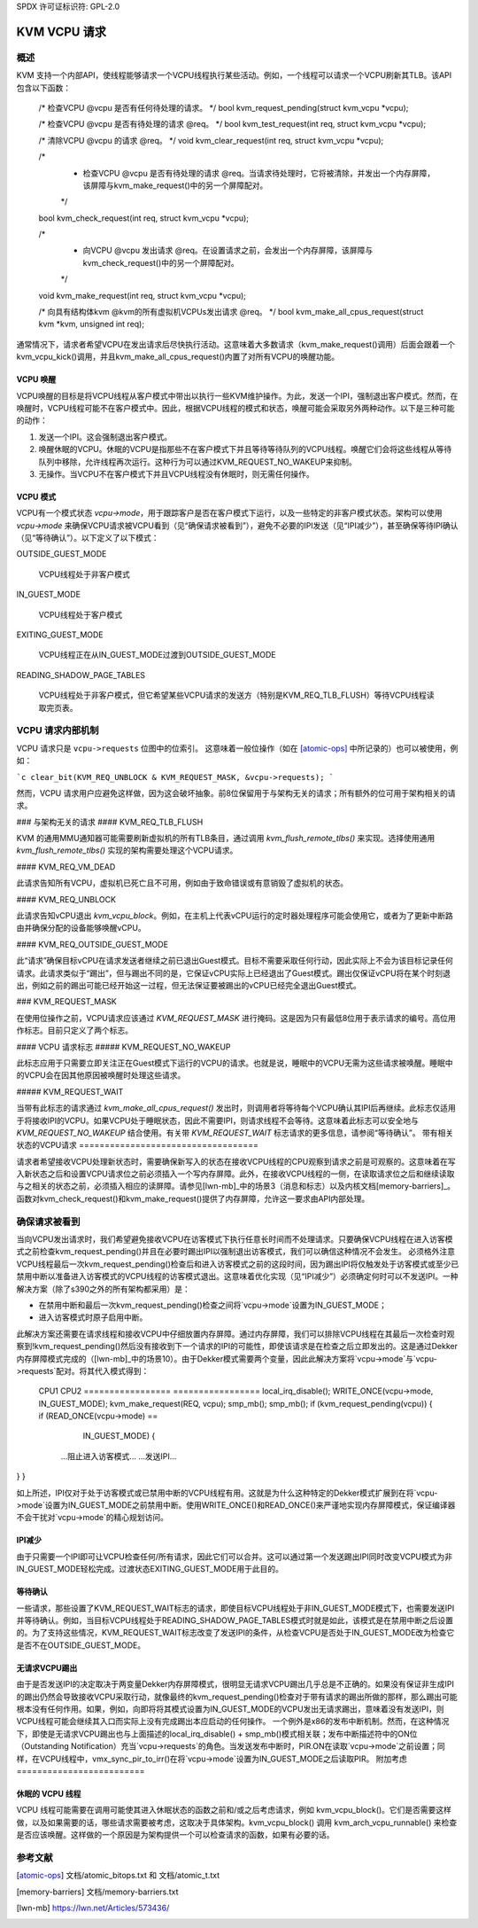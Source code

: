SPDX 许可证标识符: GPL-2.0

=================
KVM VCPU 请求
=================

概述
========

KVM 支持一个内部API，使线程能够请求一个VCPU线程执行某些活动。例如，一个线程可以请求一个VCPU刷新其TLB。该API包含以下函数：

  /* 检查VCPU @vcpu 是否有任何待处理的请求。 */
  bool kvm_request_pending(struct kvm_vcpu *vcpu);

  /* 检查VCPU @vcpu 是否有待处理的请求 @req。 */
  bool kvm_test_request(int req, struct kvm_vcpu *vcpu);

  /* 清除VCPU @vcpu 的请求 @req。 */
  void kvm_clear_request(int req, struct kvm_vcpu *vcpu);

  /*
   * 检查VCPU @vcpu 是否有待处理的请求 @req。当请求待处理时，它将被清除，并发出一个内存屏障，该屏障与kvm_make_request()中的另一个屏障配对。
   */
  bool kvm_check_request(int req, struct kvm_vcpu *vcpu);

  /*
   * 向VCPU @vcpu 发出请求 @req。在设置请求之前，会发出一个内存屏障，该屏障与kvm_check_request()中的另一个屏障配对。
   */
  void kvm_make_request(int req, struct kvm_vcpu *vcpu);

  /* 向具有结构体kvm @kvm的所有虚拟机VCPUs发出请求 @req。 */
  bool kvm_make_all_cpus_request(struct kvm *kvm, unsigned int req);

通常情况下，请求者希望VCPU在发出请求后尽快执行活动。这意味着大多数请求（kvm_make_request()调用）后面会跟着一个kvm_vcpu_kick()调用，并且kvm_make_all_cpus_request()内置了对所有VCPU的唤醒功能。

VCPU 唤醒
----------

VCPU唤醒的目标是将VCPU线程从客户模式中带出以执行一些KVM维护操作。为此，发送一个IPI，强制退出客户模式。然而，在唤醒时，VCPU线程可能不在客户模式中。因此，根据VCPU线程的模式和状态，唤醒可能会采取另外两种动作。以下是三种可能的动作：

1) 发送一个IPI。这会强制退出客户模式。
2) 唤醒休眠的VCPU。休眠的VCPU是指那些不在客户模式下并且等待等待队列的VCPU线程。唤醒它们会将这些线程从等待队列中移除，允许线程再次运行。这种行为可以通过KVM_REQUEST_NO_WAKEUP来抑制。
3) 无操作。当VCPU不在客户模式下并且VCPU线程没有休眠时，则无需任何操作。

VCPU 模式
---------

VCPU有一个模式状态 `vcpu->mode`，用于跟踪客户是否在客户模式下运行，以及一些特定的非客户模式状态。架构可以使用 `vcpu->mode` 来确保VCPU请求被VCPU看到（见“确保请求被看到”），避免不必要的IPI发送（见“IPI减少”），甚至确保等待IPI确认（见“等待确认”）。以下定义了以下模式：

OUTSIDE_GUEST_MODE

  VCPU线程处于非客户模式
IN_GUEST_MODE

  VCPU线程处于客户模式
EXITING_GUEST_MODE

  VCPU线程正在从IN_GUEST_MODE过渡到OUTSIDE_GUEST_MODE
READING_SHADOW_PAGE_TABLES

  VCPU线程处于非客户模式，但它希望某些VCPU请求的发送方（特别是KVM_REQ_TLB_FLUSH）等待VCPU线程读取完页表。
VCPU 请求内部机制
======================

VCPU 请求只是 ``vcpu->requests`` 位图中的位索引。
这意味着一般位操作（如在 [atomic-ops]_ 中所记录的）也可以被使用，例如：

```c
clear_bit(KVM_REQ_UNBLOCK & KVM_REQUEST_MASK, &vcpu->requests);
```

然而，VCPU 请求用户应避免这样做，因为这会破坏抽象。前8位保留用于与架构无关的请求；所有额外的位可用于架构相关的请求。

### 与架构无关的请求
#### KVM_REQ_TLB_FLUSH

KVM 的通用MMU通知器可能需要刷新虚拟机的所有TLB条目，通过调用 `kvm_flush_remote_tlbs()` 来实现。选择使用通用 `kvm_flush_remote_tlbs()` 实现的架构需要处理这个VCPU请求。

#### KVM_REQ_VM_DEAD

此请求告知所有VCPU，虚拟机已死亡且不可用，例如由于致命错误或有意销毁了虚拟机的状态。

#### KVM_REQ_UNBLOCK

此请求告知vCPU退出 `kvm_vcpu_block`。例如，在主机上代表vCPU运行的定时器处理程序可能会使用它，或者为了更新中断路由并确保分配的设备能够唤醒vCPU。

#### KVM_REQ_OUTSIDE_GUEST_MODE

此“请求”确保目标vCPU在请求发送者继续之前已退出Guest模式。目标不需要采取任何行动，因此实际上不会为该目标记录任何请求。此请求类似于“踢出”，但与踢出不同的是，它保证vCPU实际上已经退出了Guest模式。踢出仅保证vCPU将在某个时刻退出，例如之前的踢出可能已经开始这一过程，但无法保证要被踢出的vCPU已经完全退出Guest模式。

### KVM_REQUEST_MASK

在使用位操作之前，VCPU请求应该通过 `KVM_REQUEST_MASK` 进行掩码。这是因为只有最低8位用于表示请求的编号。高位用作标志。目前只定义了两个标志。

#### VCPU 请求标志
##### KVM_REQUEST_NO_WAKEUP

此标志应用于只需要立即关注正在Guest模式下运行的VCPU的请求。也就是说，睡眠中的VCPU无需为这些请求被唤醒。睡眠中的VCPU会在因其他原因被唤醒时处理这些请求。

##### KVM_REQUEST_WAIT

当带有此标志的请求通过 `kvm_make_all_cpus_request()` 发出时，则调用者将等待每个VCPU确认其IPI后再继续。此标志仅适用于将接收IPI的VCPU。如果VCPU处于睡眠状态，因此不需要IPI，则请求线程不会等待。这意味着此标志可以安全地与 `KVM_REQUEST_NO_WAKEUP` 结合使用。有关带 `KVM_REQUEST_WAIT` 标志请求的更多信息，请参阅“等待确认”。
带有相关状态的VCPU请求
===================================

请求者希望接收VCPU处理新状态时，需要确保新写入的状态在接收VCPU线程的CPU观察到请求之前是可观察的。这意味着在写入新状态之后和设置VCPU请求位之前必须插入一个写内存屏障。此外，在接收VCPU线程的一侧，在读取请求位之后和继续读取与之相关的状态之前，必须插入相应的读屏障。请参见[lwn-mb]_中的场景3（消息和标志）以及内核文档[memory-barriers]_。
函数对kvm_check_request()和kvm_make_request()提供了内存屏障，允许这一要求由API内部处理。

确保请求被看到
==========================

当向VCPU发出请求时，我们希望避免接收VCPU在访客模式下执行任意长时间而不处理请求。只要确保VCPU线程在进入访客模式之前检查kvm_request_pending()并且在必要时踢出IPI以强制退出访客模式，我们可以确信这种情况不会发生。
必须格外注意VCPU线程最后一次kvm_request_pending()检查后和进入访客模式之前的这段时间，因为踢出IPI将仅触发处于访客模式或至少已禁用中断以准备进入访客模式的VCPU线程的访客模式退出。这意味着优化实现（见“IPI减少”）必须确定何时可以不发送IPI。一种解决方案（除了s390之外的所有架构都采用）是：

- 在禁用中断和最后一次kvm_request_pending()检查之间将`vcpu->mode`设置为IN_GUEST_MODE；
- 进入访客模式时原子启用中断。
此解决方案还需要在请求线程和接收VCPU中仔细放置内存屏障。通过内存屏障，我们可以排除VCPU线程在其最后一次检查时观察到!kvm_request_pending()然后没有接收到下一个请求的IPI的可能性，即使该请求是在检查之后立即发出的。这是通过Dekker内存屏障模式完成的（[lwn-mb]_中的场景10）。由于Dekker模式需要两个变量，因此此解决方案将`vcpu->mode`与`vcpu->requests`配对。将其代入模式得到：

  CPU1                                    CPU2
  =================                       =================
  local_irq_disable();
  WRITE_ONCE(vcpu->mode, IN_GUEST_MODE);  kvm_make_request(REQ, vcpu);
  smp_mb();                               smp_mb();
  if (kvm_request_pending(vcpu)) {        if (READ_ONCE(vcpu->mode) ==
                                              IN_GUEST_MODE) {
      ...阻止进入访客模式...                  ...发送IPI...
}                                       }

如上所述，IPI仅对于处于访客模式或已禁用中断的VCPU线程有用。这就是为什么这种特定的Dekker模式扩展到在将`vcpu->mode`设置为IN_GUEST_MODE之前禁用中断。使用WRITE_ONCE()和READ_ONCE()来严谨地实现内存屏障模式，保证编译器不会干扰对`vcpu->mode`的精心规划访问。

IPI减少
-------------

由于只需要一个IPI即可让VCPU检查任何/所有请求，因此它们可以合并。这可以通过第一个发送踢出IPI同时改变VCPU模式为非IN_GUEST_MODE轻松完成。过渡状态EXITING_GUEST_MODE用于此目的。

等待确认
----------------------------

一些请求，那些设置了KVM_REQUEST_WAIT标志的请求，即使目标VCPU线程处于非IN_GUEST_MODE模式下，也需要发送IPI并等待确认。例如，当目标VCPU线程处于READING_SHADOW_PAGE_TABLES模式时就是如此，该模式是在禁用中断之后设置的。为了支持这些情况，KVM_REQUEST_WAIT标志改变了发送IPI的条件，从检查VCPU是否处于IN_GUEST_MODE改为检查它是否不在OUTSIDE_GUEST_MODE。

无请求VCPU踢出
-----------------------

由于是否发送IPI的决定取决于两变量Dekker内存屏障模式，很明显无请求VCPU踢出几乎总是不正确的。如果没有保证非生成IPI的踢出仍然会导致接收VCPU采取行动，就像最终的kvm_request_pending()检查对于带有请求的踢出所做的那样，那么踢出可能根本没有任何作用。如果，例如，向即将将其模式设置为IN_GUEST_MODE的VCPU发出无请求踢出，意味着没有发送IPI，则VCPU线程可能会继续其入口而实际上没有完成踢出本应启动的任何操作。
一个例外是x86的发布中断机制。然而，在这种情况下，即使是无请求VCPU踢出也与上面描述的local_irq_disable() + smp_mb()模式相关联；发布中断描述符中的ON位（Outstanding Notification）充当`vcpu->requests`的角色。当发送发布中断时，PIR.ON在读取`vcpu->mode`之前设置；同样，在VCPU线程中，vmx_sync_pir_to_irr()在将`vcpu->mode`设置为IN_GUEST_MODE之后读取PIR。
附加考虑
=========================

休眠的 VCPU 线程
--------------

VCPU 线程可能需要在调用可能使其进入休眠状态的函数之前和/或之后考虑请求，例如 kvm_vcpu_block()。它们是否需要这样做，以及如果需要的话，哪些请求需要被考虑，这取决于具体架构。kvm_vcpu_block() 调用 kvm_arch_vcpu_runnable() 来检查是否应该唤醒。这样做的一个原因是为架构提供一个可以检查请求的函数，如果有必要的话。

参考文献
==========

.. [atomic-ops] 文档/atomic_bitops.txt 和 文档/atomic_t.txt
.. [memory-barriers] 文档/memory-barriers.txt
.. [lwn-mb] https://lwn.net/Articles/573436/
